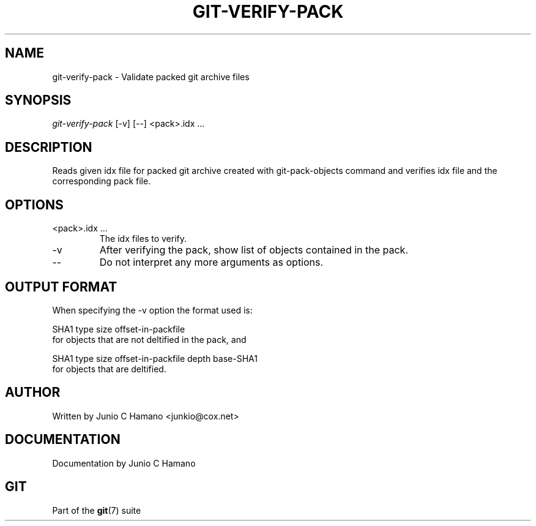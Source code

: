 .\" ** You probably do not want to edit this file directly **
.\" It was generated using the DocBook XSL Stylesheets (version 1.69.1).
.\" Instead of manually editing it, you probably should edit the DocBook XML
.\" source for it and then use the DocBook XSL Stylesheets to regenerate it.
.TH "GIT\-VERIFY\-PACK" "1" "07/19/2007" "Git 1.5.3.rc2.19.gc4fba" "Git Manual"
.\" disable hyphenation
.nh
.\" disable justification (adjust text to left margin only)
.ad l
.SH "NAME"
git\-verify\-pack \- Validate packed git archive files
.SH "SYNOPSIS"
\fIgit\-verify\-pack\fR [\-v] [\-\-] <pack>.idx \&...
.SH "DESCRIPTION"
Reads given idx file for packed git archive created with git\-pack\-objects command and verifies idx file and the corresponding pack file.
.SH "OPTIONS"
.TP
<pack>.idx \&...
The idx files to verify.
.TP
\-v
After verifying the pack, show list of objects contained in the pack.
.TP
\-\-
Do not interpret any more arguments as options.
.SH "OUTPUT FORMAT"
When specifying the \-v option the format used is:
.sp
.nf
SHA1 type size offset\-in\-packfile
.fi
for objects that are not deltified in the pack, and
.sp
.nf
SHA1 type size offset\-in\-packfile depth base\-SHA1
.fi
for objects that are deltified.
.SH "AUTHOR"
Written by Junio C Hamano <junkio@cox.net>
.SH "DOCUMENTATION"
Documentation by Junio C Hamano
.SH "GIT"
Part of the \fBgit\fR(7) suite

